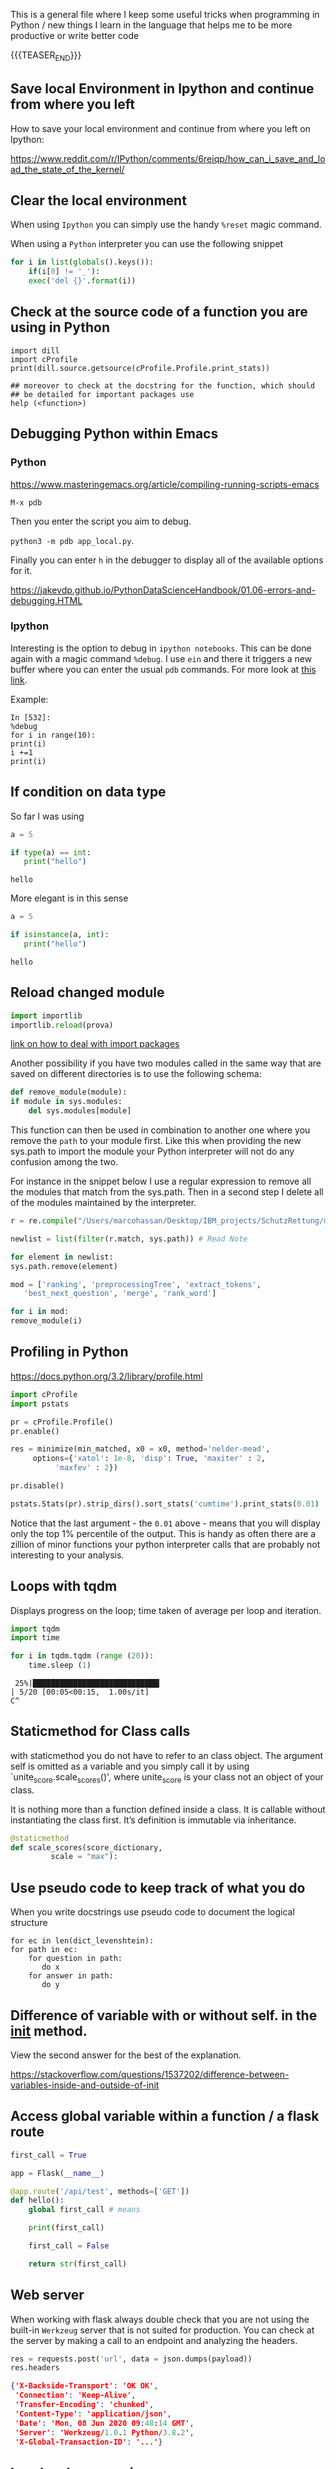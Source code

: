 #+BEGIN_COMMENT
.. title: Some Handy Python Tricks 
.. slug: handy-python-packages
.. date: 2020-04-14 15:15:50 UTC+02:00
.. tags: Python, programming
.. category: 
.. link: 
.. description: 
.. type: text
.. status: 
#+END_COMMENT

This is a general file where I keep some useful tricks when
programming in Python / new things I learn in the language that helps
me to be more productive or write better code

{{{TEASER_END}}}


** Save local Environment in Ipython and continue from where you left

 How to save your local environment and continue from where you left on
 Ipython:

 [[https://www.reddit.com/r/IPython/comments/6reiqp/how_can_i_save_and_load_the_state_of_the_kernel/]]

** Clear the local environment

   When using =Ipython= you can simply use the handy =%reset= magic
   command.

   When using a =Python= interpreter you can use the following snippet

   #+begin_src python
   for i in list(globals().keys()):
       if(i[0] != '_'):
	   exec('del {}'.format(i))
   #+end_src

** Check at the source code of a function you are using in Python

 #+BEGIN_SRC ipython :session :ipyfile  :exports both
 import dill
 import cProfile
 print(dill.source.getsource(cProfile.Profile.print_stats))
 
 ## moreover to check at the docstring for the function, which should
 ## be detailed for important packages use
 help (<function>)
 #+END_SRC

** Debugging Python within Emacs

*** Python

  [[https://www.masteringemacs.org/article/compiling-running-scripts-emacs]]

  =M-x pdb= 

  Then you enter the script you aim to debug.

  =python3 -m pdb app_local.py=.

  Finally you can enter =h= in the debugger to display all of the
  available options for it.

  https://jakevdp.github.io/PythonDataScienceHandbook/01.06-errors-and-debugging.HTML

*** Ipython

    Interesting is the option to debug in =ipython notebooks=. This
    can be done again with a magic command =%debug=. I use =ein= and
    there it triggers a new buffer where you can enter the usual =pdb=
    commands. For more look at [[https://paris-swc.github.io/python-testing-debugging-profiling/07-debugging-post-mortem.html][this link]].

    Example:

    #+begin_example
    In [532]:
    %debug
    for i in range(10):
	print(i)
	i +=1
	print(i)
    #+end_example    

** If condition on data type 

   So far I was using

   #+begin_src python :session istance :results output
   a = 5

   if type(a) == int:
      print("hello")
   #+end_src

   #+RESULTS:
   : hello

   More elegant is in this sense

   #+begin_src python :results output
   a = 5

   if isinstance(a, int):
      print("hello")
   #+end_src

   #+RESULTS:
   : hello






** Reload changed module

    #+begin_src python
    import importlib
    importlib.reload(prova)
    #+end_src

    [[https://chrisyeh96.github.io/2017/08/08/definitive-guide-python-imports.html][link on how to deal with import packages]]

    Another possibility if you have two modules called in the same way
    that are saved on different directories is to use the following
    schema:

    #+begin_src python
    def remove_module(module):
	if module in sys.modules:  
	    del sys.modules[module]
    #+end_src

    This function can then be used in combination to another one where you
    remove the =path= to your module first. Like this when providing the
    new sys.path to import the module your Python interpreter will not do
    any confusion among the two.

    For instance in the snippet below I use a regular expression to remove
    all the modules that match from the sys.path. Then in a second step I
    delete all of the modules maintained by the interpreter.

    #+begin_src python
    r = re.compile("/Users/marcohassan/Desktop/IBM_projects/SchutzRettung/module-analytics/app/src/algorithms/.*")

    newlist = list(filter(r.match, sys.path)) # Read Note

    for element in newlist:
	sys.path.remove(element)

    mod = ['ranking', 'preprocessingTree', 'extract_tokens',
	   'best_next_question', 'merge', 'rank_word']

    for i in mod:
	remove_module(i)
    #+end_src

** Profiling in Python

    [[https://docs.python.org/3.2/library/profile.html]]

    #+begin_src python
    import cProfile
    import pstats

    pr = cProfile.Profile()
    pr.enable()

    res = minimize(min_matched, x0 = x0, method='nelder-mead', 
	     options={'xatol': 1e-8, 'disp': True, 'maxiter' : 2,
		      'maxfev' : 2})

    pr.disable()

    pstats.Stats(pr).strip_dirs().sort_stats('cumtime').print_stats(0.01)

    #+end_src

    Notice that the last argument - the =0.01= above - means that you will
    display only the top 1% percentile of the output. This is handy as
    often there are a zillion of minor functions your python interpreter
    calls that are probably not interesting to your analysis.

** Loops with tqdm

Displays progress on the loop; time taken of average per loop and
iteration.

#+begin_src python :results output
import tqdm 
import time

for i in tqdm.tqdm (range (20)):
    time.sleep (1)
#+end_src

#+begin_example
 25%|████████████████████████████▎                                                                                    | 5/20 [00:05<00:15,  1.00s/it]
C^
#+end_example

** Staticmethod for Class calls

   with staticmethod you do not have to refer to an class object. The
   argument self is omitted as a variable and you simply call it by
   using `unite_score.scale_scores()', where unite_score is your class
   not an object of your class. 

   It is nothing more than a function defined inside a class. It is
   callable without instantiating the class first. It’s definition is
   immutable via inheritance.

   #+begin_src python
   @staticmethod
   def scale_scores(score_dictionary,
		    scale = "max"):
   #+end_src

** Use pseudo code to keep track of what you do

    When you write docstrings use pseudo code to document the logical
    structure

    #+begin_example
    for ec in len(dict_levenshtein):
	for path in ec:
	    for question in path:
	       do x
	    for answer in path:
	       do y
    #+end_example

** Difference of variable with or without self. in the __init__ method.

   View the second answer for the best of the explanation.

   https://stackoverflow.com/questions/1537202/difference-between-variables-inside-and-outside-of-init

** Access global variable within a function / a flask route

  #+begin_src python
  first_call = True

  app = Flask(__name__)

  @app.route('/api/test', methods=['GET'])
  def hello():
      global first_call # means

      print(first_call)

      first_call = False

      return str(first_call)
  #+end_src

** Web server

   When working with flask always double check that you are not using
   the built-in =Werkzeug= server that is not suited for
   production. You can check at the server by making a call to an
   endpoint and analyzing the headers.

   #+begin_src python
   res = requests.post('url', data = json.dumps(payload))
   res.headers
   #+end_src

   #+BEGIN_SRC json
   {'X-Backside-Transport': 'OK OK',
    'Connection': 'Keep-Alive',
    'Transfer-Encoding': 'chunked',
    'Content-Type': 'application/json',
    'Date': 'Mon, 08 Jun 2020 09:48:14 GMT',
    'Server': 'Werkzeug/1.0.1 Python/3.8.2',
    'X-Global-Transaction-ID': '...'}
   #+END_SRC

** Low level memory issues
:properties:
:header-args:python: :exports both
:end:


   I recently incurred into a very low level issue. When you want to
   inspect how python manages objects and when an object simply points
   to another one or when a new variable is created you can use the
   =id ()= function. 

#+begin_src python :session help
ll = [x for x in range (10)]
#+end_src

#+RESULTS:

#+begin_src python :session help
la = ll
#+end_src

#+RESULTS:

#+begin_src python :session help :results output
print (id (la))
print (id (ll))
#+end_src

#+RESULTS:
: 4531254984
: 4531254984


#+begin_src python :session help
ll.append (1)
#+end_src

#+RESULTS:

#+begin_src python :session help :results output
print (ll); print (la)
#+end_src

#+RESULTS:
: [0, 1, 2, 3, 4, 5, 6, 7, 8, 9, 1]
: [0, 1, 2, 3, 4, 5, 6, 7, 8, 9, 1]



#+begin_src python :session help
la = [x for x in range (8)]
#+end_src

#+RESULTS:

#+begin_src python :session help :results output
print (id (la))
print (id (ll))
#+end_src

#+RESULTS:
: 4530999096
: 4531254984


#+begin_src python :session help
la.append (1)
#+end_src

#+RESULTS:

#+begin_src python :session help :results output
print (ll); print (la)
#+end_src

#+RESULTS:
: [0, 1, 2, 3, 4, 5, 6, 7, 8, 9, 1]
: [0, 1, 2, 3, 4, 5, 6, 7, 1]




